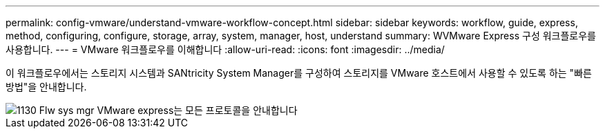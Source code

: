 ---
permalink: config-vmware/understand-vmware-workflow-concept.html 
sidebar: sidebar 
keywords: workflow, guide, express, method, configuring, configure, storage, array, system, manager, host, understand 
summary: WVMware Express 구성 워크플로우를 사용합니다. 
---
= VMware 워크플로우를 이해합니다
:allow-uri-read: 
:icons: font
:imagesdir: ../media/


[role="lead"]
이 워크플로우에서는 스토리지 시스템과 SANtricity System Manager를 구성하여 스토리지를 VMware 호스트에서 사용할 수 있도록 하는 "빠른 방법"을 안내합니다.

image::../media/1130_flw_sys_mgr_vmware_express_guide_all_protocols.png[1130 Flw sys mgr VMware express는 모든 프로토콜을 안내합니다]
